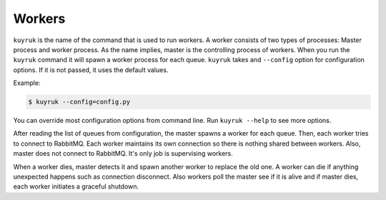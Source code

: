 .. _workers:

Workers
=======

``kuyruk`` is the name of the command that is used to run workers.
A worker consists of two types of processes: Master process and worker process.
As the name implies, master is the controlling process of workers.
When you run the ``kuyruk`` command it will spawn a worker process for each
queue.
``kuyruk`` takes and ``--config`` option for configuration options.
If it is not passed, it uses the default values.

Example:

.. code-block:: bash

    $ kuyruk --config=config.py

You can override most configuration options from command line.
Run ``kuyruk --help`` to see more options.

After reading the list of queues from configuration, the master spawns a worker
for each queue.
Then, each worker tries to connect to RabbitMQ.
Each worker maintains its own connection so there is nothing shared between
workers.
Also, master does not connect to RabbitMQ. It's only job is supervising workers.

When a worker dies, master detects it and spawn another worker to replace the
old one.
A worker can die if anything unexpected happens such as connection disconnect.
Also workers poll the master see if it is alive and if master dies, each
worker initiates a graceful shutdown.
